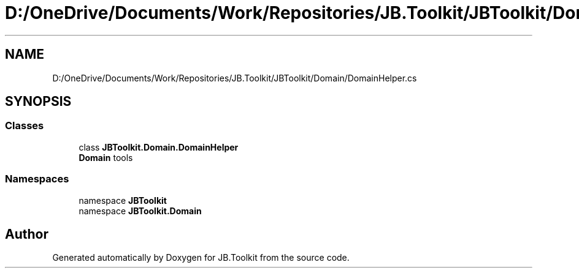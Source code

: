 .TH "D:/OneDrive/Documents/Work/Repositories/JB.Toolkit/JBToolkit/Domain/DomainHelper.cs" 3 "Mon Aug 31 2020" "JB.Toolkit" \" -*- nroff -*-
.ad l
.nh
.SH NAME
D:/OneDrive/Documents/Work/Repositories/JB.Toolkit/JBToolkit/Domain/DomainHelper.cs
.SH SYNOPSIS
.br
.PP
.SS "Classes"

.in +1c
.ti -1c
.RI "class \fBJBToolkit\&.Domain\&.DomainHelper\fP"
.br
.RI "\fBDomain\fP tools "
.in -1c
.SS "Namespaces"

.in +1c
.ti -1c
.RI "namespace \fBJBToolkit\fP"
.br
.ti -1c
.RI "namespace \fBJBToolkit\&.Domain\fP"
.br
.in -1c
.SH "Author"
.PP 
Generated automatically by Doxygen for JB\&.Toolkit from the source code\&.
